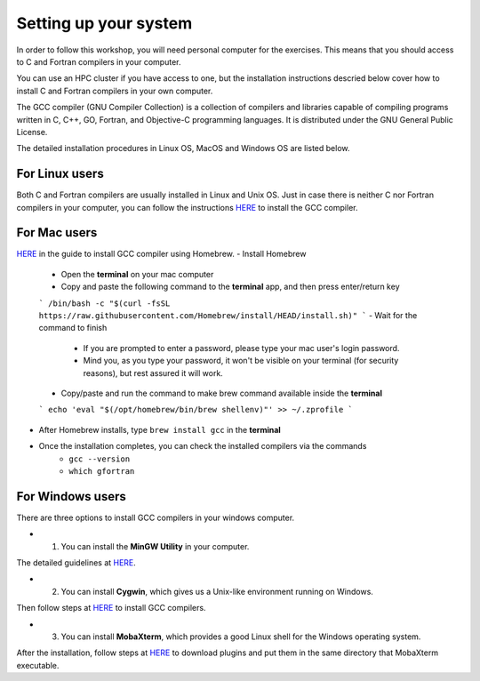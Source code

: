 Setting up your system
======================

In order to follow this workshop, you will need personal computer for the exercises.
This means that you should access to C and Fortran compilers in your computer.

You can use an HPC cluster if you have access to one, but the installation instructions
descried below cover how to install C and Fortran compilers in your own computer.

The GCC compiler (GNU Compiler Collection) is a collection of compilers and libraries
capable of compiling programs written in C, C++, GO, Fortran, and Objective-C programming languages.
It is distributed under the GNU General Public License.

The detailed installation procedures in Linux OS, MacOS and Windows OS are listed below.


For Linux users
^^^^^^^^^^^^^^^^^^^^^^^^

Both C and Fortran compilers are usually installed in Linux and Unix OS.
Just in case there is neither C nor Fortran compilers in your computer,
you can follow the instructions `HERE <https://www.scaler.com/topics/c/install-c-on-linux/>`_ to install the GCC compiler.


For Mac users
^^^^^^^^^^^^^

`HERE <https://fastbitlab.com/microcontroller-embedded-c-lecture-10-installing-compiler-gcc-for-host-mac/>`_
in the guide to install GCC compiler using Homebrew.
- Install Homebrew
    - Open the **terminal** on your mac computer
    - Copy and paste the following command to the **terminal** app, and then press enter/return key
    ```
    /bin/bash -c "$(curl -fsSL https://raw.githubusercontent.com/Homebrew/install/HEAD/install.sh)"
    ```
    - Wait for the command to finish
        - If you are prompted to enter a password, please type your mac user's login password.
        - Mind you, as you type your password, it won't be visible on your terminal (for security reasons), but rest assured it will work.
    - Copy/paste and run the command to make brew command available inside the **terminal**
    ```
    echo 'eval "$(/opt/homebrew/bin/brew shellenv)"' >> ~/.zprofile
    ```
- After Homebrew installs, type ``brew install gcc`` in the **terminal**

- Once the installation completes, you can check the installed compilers via the commands
    - ``gcc --version``
    - ``which gfortran``


For Windows users
^^^^^^^^^^^^^^^^^

There are three options to install GCC compilers in your windows computer.

- 1. You can install the **MinGW Utility** in your computer.
The detailed guidelines at `HERE <https://linuxhint.com/install-gcc-windows/>`_.

- 2. You can install **Cygwin**, which gives us a Unix-like environment running on Windows.
Then follow steps at `HERE <https://preshing.com/20141108/how-to-install-the-latest-gcc-on-windows/>`_
to install GCC compilers.

- 3. You can install **MobaXterm**, which provides a good Linux shell for the Windows operating system.
After the installation, follow steps at `HERE <https://mobaxterm.mobatek.net/plugins.html>`_
to download plugins and put them in the same directory that MobaXterm executable.
